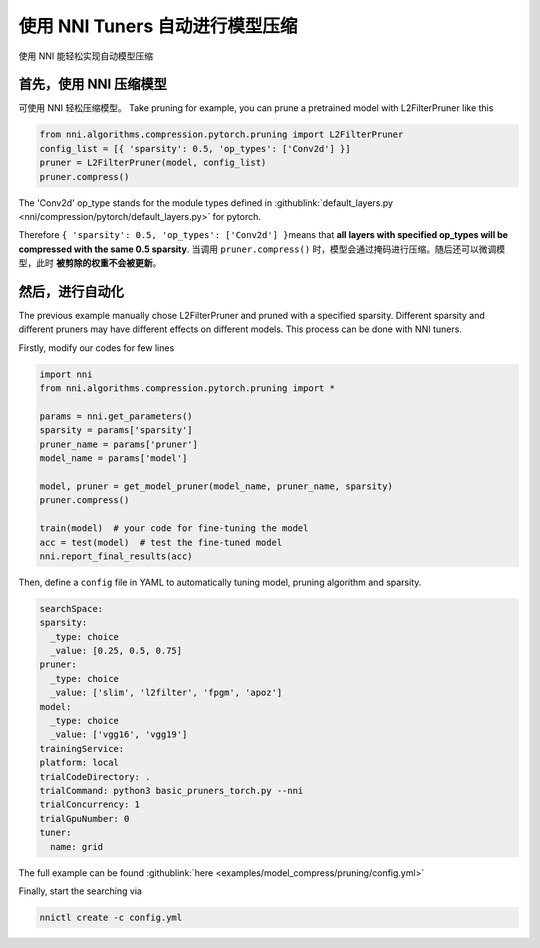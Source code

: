 使用 NNI Tuners 自动进行模型压缩
========================================

使用 NNI 能轻松实现自动模型压缩

首先，使用 NNI 压缩模型
---------------------------------

可使用 NNI 轻松压缩模型。 Take pruning for example, you can prune a pretrained model with L2FilterPruner like this

.. code-block:: python

   from nni.algorithms.compression.pytorch.pruning import L2FilterPruner
   config_list = [{ 'sparsity': 0.5, 'op_types': ['Conv2d'] }]
   pruner = L2FilterPruner(model, config_list)
   pruner.compress()

The 'Conv2d' op_type stands for the module types defined in :githublink:`default_layers.py <nni/compression/pytorch/default_layers.py>` for pytorch.

Therefore ``{ 'sparsity': 0.5, 'op_types': ['Conv2d'] }``\ means that **all layers with specified op_types will be compressed with the same 0.5 sparsity**. 当调用 ``pruner.compress()`` 时，模型会通过掩码进行压缩。随后还可以微调模型，此时 **被剪除的权重不会被更新**。

然后，进行自动化
-------------------------

The previous example manually chose L2FilterPruner and pruned with a specified sparsity. Different sparsity and different pruners may have different effects on different models. This process can be done with NNI tuners.

Firstly, modify our codes for few lines

.. code-block:: python

    import nni
    from nni.algorithms.compression.pytorch.pruning import *
   
    params = nni.get_parameters()
    sparsity = params['sparsity']
    pruner_name = params['pruner']
    model_name = params['model']

    model, pruner = get_model_pruner(model_name, pruner_name, sparsity)
    pruner.compress()

    train(model)  # your code for fine-tuning the model
    acc = test(model)  # test the fine-tuned model
    nni.report_final_results(acc)

Then, define a ``config`` file in YAML to automatically tuning model, pruning algorithm and sparsity.

.. code-block:: yaml

    searchSpace:
    sparsity:
      _type: choice
      _value: [0.25, 0.5, 0.75]
    pruner:
      _type: choice
      _value: ['slim', 'l2filter', 'fpgm', 'apoz']
    model:
      _type: choice
      _value: ['vgg16', 'vgg19']
    trainingService:
    platform: local
    trialCodeDirectory: .
    trialCommand: python3 basic_pruners_torch.py --nni
    trialConcurrency: 1
    trialGpuNumber: 0
    tuner:
      name: grid

The full example can be found :githublink:`here <examples/model_compress/pruning/config.yml>`

Finally, start the searching via

.. code-block:: bash

   nnictl create -c config.yml
